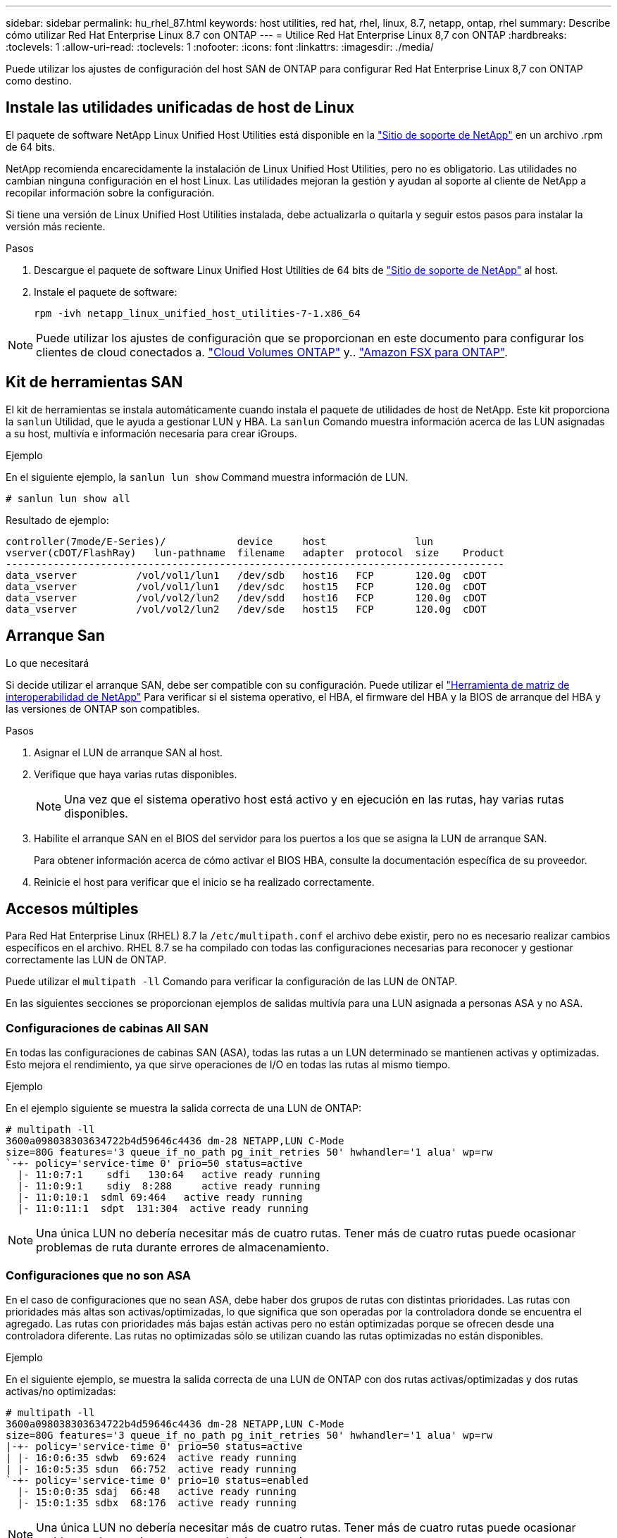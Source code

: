 ---
sidebar: sidebar 
permalink: hu_rhel_87.html 
keywords: host utilities, red hat, rhel, linux, 8.7, netapp, ontap, rhel 
summary: Describe cómo utilizar Red Hat Enterprise Linux 8.7 con ONTAP 
---
= Utilice Red Hat Enterprise Linux 8,7 con ONTAP
:hardbreaks:
:toclevels: 1
:allow-uri-read: 
:toclevels: 1
:nofooter: 
:icons: font
:linkattrs: 
:imagesdir: ./media/


[role="lead"]
Puede utilizar los ajustes de configuración del host SAN de ONTAP para configurar Red Hat Enterprise Linux 8,7 con ONTAP como destino.



== Instale las utilidades unificadas de host de Linux

El paquete de software NetApp Linux Unified Host Utilities está disponible en la link:https://mysupport.netapp.com/site/products/all/details/hostutilities/downloads-tab/download/61343/7.1/downloads["Sitio de soporte de NetApp"^] en un archivo .rpm de 64 bits.

NetApp recomienda encarecidamente la instalación de Linux Unified Host Utilities, pero no es obligatorio. Las utilidades no cambian ninguna configuración en el host Linux. Las utilidades mejoran la gestión y ayudan al soporte al cliente de NetApp a recopilar información sobre la configuración.

Si tiene una versión de Linux Unified Host Utilities instalada, debe actualizarla o quitarla y seguir estos pasos para instalar la versión más reciente.

.Pasos
. Descargue el paquete de software Linux Unified Host Utilities de 64 bits de https://mysupport.netapp.com/site/products/all/details/hostutilities/downloads-tab/download/61343/7.1/downloads["Sitio de soporte de NetApp"^] al host.
. Instale el paquete de software:
+
`rpm -ivh netapp_linux_unified_host_utilities-7-1.x86_64`




NOTE: Puede utilizar los ajustes de configuración que se proporcionan en este documento para configurar los clientes de cloud conectados a. link:https://docs.netapp.com/us-en/cloud-manager-cloud-volumes-ontap/index.html["Cloud Volumes ONTAP"^] y.. link:https://docs.netapp.com/us-en/cloud-manager-fsx-ontap/index.html["Amazon FSX para ONTAP"^].



== Kit de herramientas SAN

El kit de herramientas se instala automáticamente cuando instala el paquete de utilidades de host de NetApp. Este kit proporciona la `sanlun` Utilidad, que le ayuda a gestionar LUN y HBA. La `sanlun` Comando muestra información acerca de las LUN asignadas a su host, multivía e información necesaria para crear iGroups.

.Ejemplo
En el siguiente ejemplo, la `sanlun lun show` Command muestra información de LUN.

[source, cli]
----
# sanlun lun show all
----
Resultado de ejemplo:

[listing]
----
controller(7mode/E-Series)/            device     host               lun
vserver(cDOT/FlashRay)   lun-pathname  filename   adapter  protocol  size    Product
------------------------------------------------------------------------------------
data_vserver          /vol/vol1/lun1   /dev/sdb   host16   FCP       120.0g  cDOT
data_vserver          /vol/vol1/lun1   /dev/sdc   host15   FCP       120.0g  cDOT
data_vserver          /vol/vol2/lun2   /dev/sdd   host16   FCP       120.0g  cDOT
data_vserver          /vol/vol2/lun2   /dev/sde   host15   FCP       120.0g  cDOT
----


== Arranque San

.Lo que necesitará
Si decide utilizar el arranque SAN, debe ser compatible con su configuración. Puede utilizar el link:https://mysupport.netapp.com/matrix/imt.jsp?components=91241;&solution=236&isHWU&src=IMT["Herramienta de matriz de interoperabilidad de NetApp"^] Para verificar si el sistema operativo, el HBA, el firmware del HBA y la BIOS de arranque del HBA y las versiones de ONTAP son compatibles.

.Pasos
. Asignar el LUN de arranque SAN al host.
. Verifique que haya varias rutas disponibles.
+

NOTE: Una vez que el sistema operativo host está activo y en ejecución en las rutas, hay varias rutas disponibles.

. Habilite el arranque SAN en el BIOS del servidor para los puertos a los que se asigna la LUN de arranque SAN.
+
Para obtener información acerca de cómo activar el BIOS HBA, consulte la documentación específica de su proveedor.

. Reinicie el host para verificar que el inicio se ha realizado correctamente.




== Accesos múltiples

Para Red Hat Enterprise Linux (RHEL) 8.7 la `/etc/multipath.conf` el archivo debe existir, pero no es necesario realizar cambios específicos en el archivo. RHEL 8.7 se ha compilado con todas las configuraciones necesarias para reconocer y gestionar correctamente las LUN de ONTAP.

Puede utilizar el `multipath -ll` Comando para verificar la configuración de las LUN de ONTAP.

En las siguientes secciones se proporcionan ejemplos de salidas multivía para una LUN asignada a personas ASA y no ASA.



=== Configuraciones de cabinas All SAN

En todas las configuraciones de cabinas SAN (ASA), todas las rutas a un LUN determinado se mantienen activas y optimizadas. Esto mejora el rendimiento, ya que sirve operaciones de I/O en todas las rutas al mismo tiempo.

.Ejemplo
En el ejemplo siguiente se muestra la salida correcta de una LUN de ONTAP:

[listing]
----
# multipath -ll
3600a098038303634722b4d59646c4436 dm-28 NETAPP,LUN C-Mode
size=80G features='3 queue_if_no_path pg_init_retries 50' hwhandler='1 alua' wp=rw
`-+- policy='service-time 0' prio=50 status=active
  |- 11:0:7:1    sdfi   130:64   active ready running
  |- 11:0:9:1    sdiy  8:288     active ready running
  |- 11:0:10:1  sdml 69:464   active ready running
  |- 11:0:11:1  sdpt  131:304  active ready running
----

NOTE: Una única LUN no debería necesitar más de cuatro rutas. Tener más de cuatro rutas puede ocasionar problemas de ruta durante errores de almacenamiento.



=== Configuraciones que no son ASA

En el caso de configuraciones que no sean ASA, debe haber dos grupos de rutas con distintas prioridades. Las rutas con prioridades más altas son activas/optimizadas, lo que significa que son operadas por la controladora donde se encuentra el agregado. Las rutas con prioridades más bajas están activas pero no están optimizadas porque se ofrecen desde una controladora diferente. Las rutas no optimizadas sólo se utilizan cuando las rutas optimizadas no están disponibles.

.Ejemplo
En el siguiente ejemplo, se muestra la salida correcta de una LUN de ONTAP con dos rutas activas/optimizadas y dos rutas activas/no optimizadas:

[listing]
----
# multipath -ll
3600a098038303634722b4d59646c4436 dm-28 NETAPP,LUN C-Mode
size=80G features='3 queue_if_no_path pg_init_retries 50' hwhandler='1 alua' wp=rw
|-+- policy='service-time 0' prio=50 status=active
| |- 16:0:6:35 sdwb  69:624  active ready running
| |- 16:0:5:35 sdun  66:752  active ready running
`-+- policy='service-time 0' prio=10 status=enabled
  |- 15:0:0:35 sdaj  66:48   active ready running
  |- 15:0:1:35 sdbx  68:176  active ready running
----

NOTE: Una única LUN no debería necesitar más de cuatro rutas. Tener más de cuatro rutas puede ocasionar problemas de ruta durante errores de almacenamiento.



== Configuración recomendada

El sistema operativo RHEL 8.7 se compila para reconocer las LUN de ONTAP y establecer automáticamente todos los parámetros de configuración correctamente para las configuraciones ASA y no ASA. Puede optimizar aún más el rendimiento de la configuración del host con los siguientes ajustes recomendados.

 `multipath.conf`El archivo debe existir para que se inicie el daemon multivía. Si este archivo no existe, puede crear un archivo vacío de cero bytes con el `touch /etc/multipath.conf` comando

La primera vez que crea el `multipath.conf` archivo, es posible que deba habilitar e iniciar los servicios multivía mediante los siguientes comandos:

`# chkconfig multipathd on`
`# /etc/init.d/multipathd start`

No es necesario agregar nada directamente al `multipath.conf` archivo a menos que tenga dispositivos que no desee que se gestionen con acceso multivía o que tenga una configuración existente que anule los valores predeterminados. Para excluir los dispositivos no deseados, agregue la siguiente sintaxis al `multipath.conf` archivo, reemplazando <DevId> por la cadena WWID del dispositivo que desea excluir:

[listing]
----
blacklist {
        wwid <DevId>
        devnode "^(ram|raw|loop|fd|md|dm-|sr|scd|st)[0-9]*"
        devnode "^hd[a-z]"
        devnode "^cciss.*"
}
----
El siguiente ejemplo determina el WWID de un dispositivo y lo agrega al `multipath.conf` archivo.

.Pasos
. Determine el WWID:
+
[listing]
----
# /lib/udev/scsi_id -gud /dev/sda
360030057024d0730239134810c0cb833
----
+
`sda` Es el disco SCSI local que desea agregar a la lista negra.

. Añada el `WWID` a la lista negra stanza en `/etc/multipath.conf`:
+
[listing]
----
blacklist {
     wwid   360030057024d0730239134810c0cb833
     devnode "^(ram|raw|loop|fd|md|dm-|sr|scd|st)[0-9]*"
     devnode "^hd[a-z]"
     devnode "^cciss.*"
}
----


Siempre debe comprobar el `/etc/multipath.conf` archivo, especialmente en la sección de valores predeterminados, para configuraciones heredadas que podrían estar anulando la configuración predeterminada.

En la siguiente tabla se muestran los parámetros críticos `multipathd` de las LUN de ONTAP y la configuración necesaria. Si un host está conectado a LUN de otros proveedores y cualquiera de estos parámetros se anula, deben corregirse mediante estrofas más adelante en `multipath.conf` el archivo que se aplican específicamente a las LUN de ONTAP. Sin esta corrección, es posible que las LUN de ONTAP no funcionen como se espera. Solo debe sobrescribir estos valores predeterminados en consulta con NetApp, el proveedor del sistema operativo o ambos, y solo cuando se comprenda completamente el impacto.

[cols="2*"]
|===
| Parámetro | Ajuste 


| detect_prio | sí 


| dev_loss_tmo | "infinito" 


| conmutación tras recuperación | inmediata 


| fast_io_fail_tmo | 5 


| funciones | "2 pg_init_retries 50" 


| flush_on_last_del | "sí" 


| manipulador_hardware | "0" 


| no_path_retry | cola 


| comprobador_de_rutas | "tur" 


| política_agrupación_ruta | "group_by_prio" 


| selector_de_rutas | "tiempo de servicio 0" 


| intervalo_sondeo | 5 


| prioridad | "ONTAP" 


| producto | LUN.* 


| retain_attached_hw_handler | sí 


| rr_weight | "uniforme" 


| nombres_descriptivos_usuario | no 


| proveedor | NETAPP 
|===
.Ejemplo
El ejemplo siguiente muestra cómo corregir un valor predeterminado anulado. En este caso, el `multipath.conf` el archivo define los valores para `path_checker` y.. `no_path_retry` Que no son compatibles con las LUN de ONTAP. Si no se pueden quitar debido a que aún hay otras cabinas SAN conectadas al host, estos parámetros pueden corregirse específicamente para LUN de ONTAP con una sección de dispositivo.

[listing]
----
defaults {
   path_checker      readsector0
   no_path_retry      fail
}

devices {
   device {
      vendor         "NETAPP  "
      product         "LUN.*"
      no_path_retry     queue
      path_checker      tur
   }
}
----


=== Configuración de KVM

También puede utilizar los ajustes recomendados para configurar la máquina virtual basada en kernel (KVM). No es necesario realizar cambios para configurar KVM a medida que la LUN está asignada al hipervisor.



== Problemas conocidos

No existen problemas conocidos para la versión de RHEL 8,7 con ONTAP.
